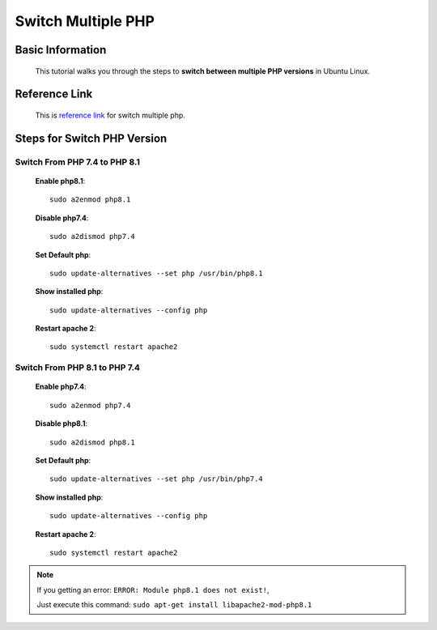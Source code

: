 Switch Multiple PHP
===================

Basic Information
-----------------
    This tutorial walks you through the steps to **switch between multiple PHP versions** in Ubuntu Linux.
    
Reference Link
--------------
	This is `reference link`_ for switch multiple php.
    
.. _reference link: https://ostechnix.com/how-to-switch-between-multiple-php-versions-in-ubuntu/

Steps for Switch PHP Version
----------------------------

Switch From PHP 7.4 to PHP 8.1
~~~~~~~~~~~~~~~~~~~~~~~~~~~~~~~

    **Enable php8.1**::
        
        sudo a2enmod php8.1

    **Disable php7.4**::
        
        sudo a2dismod php7.4

    **Set Default php**::
        
        sudo update-alternatives --set php /usr/bin/php8.1

    **Show installed php**::

        sudo update-alternatives --config php

    **Restart apache 2**::

        sudo systemctl restart apache2


Switch From PHP 8.1 to PHP 7.4
~~~~~~~~~~~~~~~~~~~~~~~~~~~~~~~

    **Enable php7.4**::
        
        sudo a2enmod php7.4

    **Disable php8.1**::
        
        sudo a2dismod php8.1

    **Set Default php**::
        
        sudo update-alternatives --set php /usr/bin/php7.4

    **Show installed php**::

        sudo update-alternatives --config php

    **Restart apache 2**::

        sudo systemctl restart apache2

.. note::

        If you getting an error: ``ERROR: Module php8.1 does not exist!``,

        Just execute this command: ``sudo apt-get install libapache2-mod-php8.1``